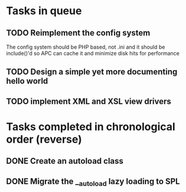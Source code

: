 * Tasks in queue
** TODO Reimplement the config system
   The config system should be PHP based, not .ini and it should be
   include()'d so APC can cache it and minimize disk hits for performance
** TODO Design a simple yet more documenting hello world
** TODO implement XML and XSL view drivers
* Tasks completed in chronological order (reverse)
** DONE Create an autoload class
** DONE Migrate the __autoload lazy loading to SPL
